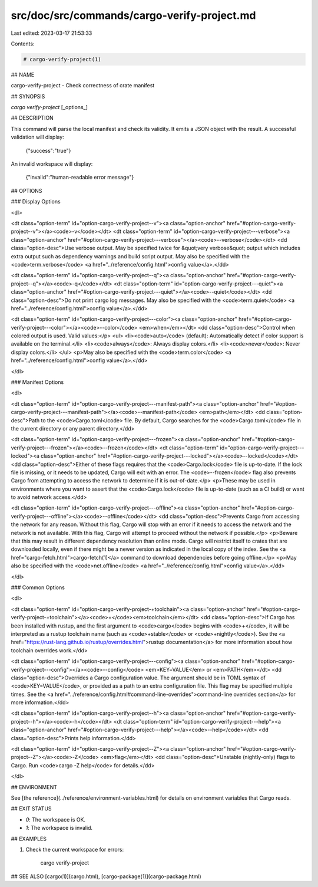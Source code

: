 src/doc/src/commands/cargo-verify-project.md
============================================

Last edited: 2023-03-17 21:53:33

Contents:

.. code-block:: md

    # cargo-verify-project(1)

## NAME

cargo-verify-project - Check correctness of crate manifest

## SYNOPSIS

`cargo verify-project` [_options_]

## DESCRIPTION

This command will parse the local manifest and check its validity. It emits a
JSON object with the result. A successful validation will display:

    {"success":"true"}

An invalid workspace will display:

    {"invalid":"human-readable error message"}

## OPTIONS

### Display Options

<dl>

<dt class="option-term" id="option-cargo-verify-project--v"><a class="option-anchor" href="#option-cargo-verify-project--v"></a><code>-v</code></dt>
<dt class="option-term" id="option-cargo-verify-project---verbose"><a class="option-anchor" href="#option-cargo-verify-project---verbose"></a><code>--verbose</code></dt>
<dd class="option-desc">Use verbose output. May be specified twice for &quot;very verbose&quot; output which
includes extra output such as dependency warnings and build script output.
May also be specified with the <code>term.verbose</code>
<a href="../reference/config.html">config value</a>.</dd>


<dt class="option-term" id="option-cargo-verify-project--q"><a class="option-anchor" href="#option-cargo-verify-project--q"></a><code>-q</code></dt>
<dt class="option-term" id="option-cargo-verify-project---quiet"><a class="option-anchor" href="#option-cargo-verify-project---quiet"></a><code>--quiet</code></dt>
<dd class="option-desc">Do not print cargo log messages.
May also be specified with the <code>term.quiet</code>
<a href="../reference/config.html">config value</a>.</dd>


<dt class="option-term" id="option-cargo-verify-project---color"><a class="option-anchor" href="#option-cargo-verify-project---color"></a><code>--color</code> <em>when</em></dt>
<dd class="option-desc">Control when colored output is used. Valid values:</p>
<ul>
<li><code>auto</code> (default): Automatically detect if color support is available on the
terminal.</li>
<li><code>always</code>: Always display colors.</li>
<li><code>never</code>: Never display colors.</li>
</ul>
<p>May also be specified with the <code>term.color</code>
<a href="../reference/config.html">config value</a>.</dd>



</dl>

### Manifest Options

<dl>

<dt class="option-term" id="option-cargo-verify-project---manifest-path"><a class="option-anchor" href="#option-cargo-verify-project---manifest-path"></a><code>--manifest-path</code> <em>path</em></dt>
<dd class="option-desc">Path to the <code>Cargo.toml</code> file. By default, Cargo searches for the
<code>Cargo.toml</code> file in the current directory or any parent directory.</dd>



<dt class="option-term" id="option-cargo-verify-project---frozen"><a class="option-anchor" href="#option-cargo-verify-project---frozen"></a><code>--frozen</code></dt>
<dt class="option-term" id="option-cargo-verify-project---locked"><a class="option-anchor" href="#option-cargo-verify-project---locked"></a><code>--locked</code></dt>
<dd class="option-desc">Either of these flags requires that the <code>Cargo.lock</code> file is
up-to-date. If the lock file is missing, or it needs to be updated, Cargo will
exit with an error. The <code>--frozen</code> flag also prevents Cargo from
attempting to access the network to determine if it is out-of-date.</p>
<p>These may be used in environments where you want to assert that the
<code>Cargo.lock</code> file is up-to-date (such as a CI build) or want to avoid network
access.</dd>


<dt class="option-term" id="option-cargo-verify-project---offline"><a class="option-anchor" href="#option-cargo-verify-project---offline"></a><code>--offline</code></dt>
<dd class="option-desc">Prevents Cargo from accessing the network for any reason. Without this
flag, Cargo will stop with an error if it needs to access the network and
the network is not available. With this flag, Cargo will attempt to
proceed without the network if possible.</p>
<p>Beware that this may result in different dependency resolution than online
mode. Cargo will restrict itself to crates that are downloaded locally, even
if there might be a newer version as indicated in the local copy of the index.
See the <a href="cargo-fetch.html">cargo-fetch(1)</a> command to download dependencies before going
offline.</p>
<p>May also be specified with the <code>net.offline</code> <a href="../reference/config.html">config value</a>.</dd>



</dl>

### Common Options

<dl>

<dt class="option-term" id="option-cargo-verify-project-+toolchain"><a class="option-anchor" href="#option-cargo-verify-project-+toolchain"></a><code>+</code><em>toolchain</em></dt>
<dd class="option-desc">If Cargo has been installed with rustup, and the first argument to <code>cargo</code>
begins with <code>+</code>, it will be interpreted as a rustup toolchain name (such
as <code>+stable</code> or <code>+nightly</code>).
See the <a href="https://rust-lang.github.io/rustup/overrides.html">rustup documentation</a>
for more information about how toolchain overrides work.</dd>


<dt class="option-term" id="option-cargo-verify-project---config"><a class="option-anchor" href="#option-cargo-verify-project---config"></a><code>--config</code> <em>KEY=VALUE</em> or <em>PATH</em></dt>
<dd class="option-desc">Overrides a Cargo configuration value. The argument should be in TOML syntax of <code>KEY=VALUE</code>,
or provided as a path to an extra configuration file. This flag may be specified multiple times.
See the <a href="../reference/config.html#command-line-overrides">command-line overrides section</a> for more information.</dd>


<dt class="option-term" id="option-cargo-verify-project--h"><a class="option-anchor" href="#option-cargo-verify-project--h"></a><code>-h</code></dt>
<dt class="option-term" id="option-cargo-verify-project---help"><a class="option-anchor" href="#option-cargo-verify-project---help"></a><code>--help</code></dt>
<dd class="option-desc">Prints help information.</dd>


<dt class="option-term" id="option-cargo-verify-project--Z"><a class="option-anchor" href="#option-cargo-verify-project--Z"></a><code>-Z</code> <em>flag</em></dt>
<dd class="option-desc">Unstable (nightly-only) flags to Cargo. Run <code>cargo -Z help</code> for details.</dd>


</dl>


## ENVIRONMENT

See [the reference](../reference/environment-variables.html) for
details on environment variables that Cargo reads.


## EXIT STATUS

* `0`: The workspace is OK.
* `1`: The workspace is invalid.

## EXAMPLES

1. Check the current workspace for errors:

       cargo verify-project

## SEE ALSO
[cargo(1)](cargo.html), [cargo-package(1)](cargo-package.html)


